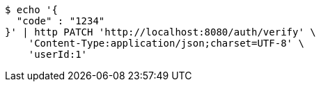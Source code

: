 [source,bash]
----
$ echo '{
  "code" : "1234"
}' | http PATCH 'http://localhost:8080/auth/verify' \
    'Content-Type:application/json;charset=UTF-8' \
    'userId:1'
----